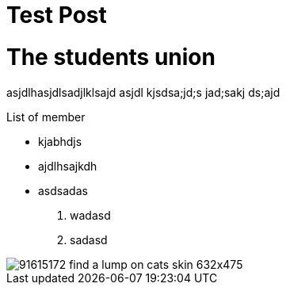 = Test Post
:hp-image: https://www.petfinder.com/wp-content/uploads/2012/11/91615172-find-a-lump-on-cats-skin-632x475.jpg
:published_at: 2019-01-31
:hp-tags: HubPress, Blog, Open_Source,
:hp-alt-title: My English Title

# The students union
asjdlhasjdlsadjlklsajd asjdl kjsdsa;jd;s jad;sakj ds;ajd 

List of member

* kjabhdjs
* ajdlhsajkdh
* asdsadas

1. wadasd
2. sadasd

image::https://www.petfinder.com/wp-content/uploads/2012/11/91615172-find-a-lump-on-cats-skin-632x475.jpg[]
